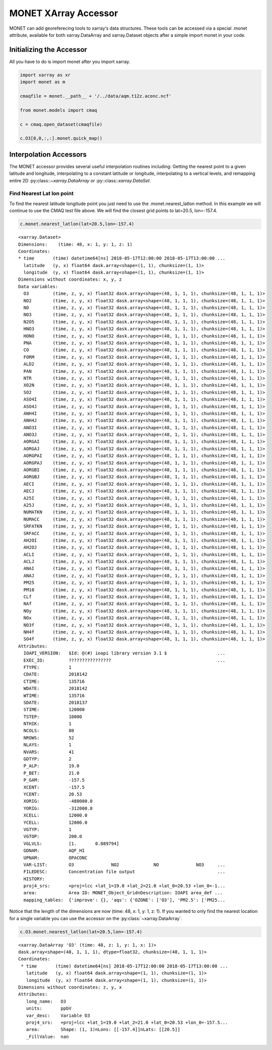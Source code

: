 *********************
MONET XArray Accessor
*********************

MONET can add georeferecing tools to xarray‘s data structures. These tools can be
accessed via a special .monet attribute, available for both xarray.DataArray and
xarray.Dataset objects after a simple import monet in your code.

Initializing the Accessor
--------------------------

All you have to do is import monet after you import xarray.


.. code-block:: python

    import xarray as xr
    import monet as m

    cmaqfile = monet.__path__ + '/../data/aqm.t12z.aconc.ncf'

    from monet.models import cmaq

    c = cmaq.open_dataset(cmaqfile)

    c.O3[0,0,:,:].monet.quick_map()

.. image:: tutorial/CMAQ_hi_volcano_files/o3_example_quickmap.png


Interpolation Accessors
-----------------------

The MONET accessor provides several useful interpolation routines including:
Getting the nearest point to a given latitude and longitude, interpolating to a
constant latitude or longitude, interpolating to a vertical levels, and remapping
entire 2D :py:class::`~xarray.DataArray` or :py::class::`xarray.DataSet`.

Find Nearest Lat lon point
^^^^^^^^^^^^^^^^^^^^^^^^^^

To find the nearest latitude longitude point you just need to use the
.monet.nearest_latlon method. In this example we will continue to use the CMAQ
test file above.  We will find the closest grid points to lat=20.5, lon=-157.4.

.. code-block:: python

    c.monet.nearest_latlon(lat=20.5,lon=-157.4)

.. parsed-literal::

  <xarray.Dataset>
  Dimensions:    (time: 48, x: 1, y: 1, z: 1)
  Coordinates:
  * time       (time) datetime64[ns] 2018-05-17T12:00:00 2018-05-17T13:00:00 ...
    latitude   (y, x) float64 dask.array<shape=(1, 1), chunksize=(1, 1)>
    longitude  (y, x) float64 dask.array<shape=(1, 1), chunksize=(1, 1)>
  Dimensions without coordinates: x, y, z
  Data variables:
    O3         (time, z, y, x) float32 dask.array<shape=(48, 1, 1, 1), chunksize=(48, 1, 1, 1)>
    NO2        (time, z, y, x) float32 dask.array<shape=(48, 1, 1, 1), chunksize=(48, 1, 1, 1)>
    NO         (time, z, y, x) float32 dask.array<shape=(48, 1, 1, 1), chunksize=(48, 1, 1, 1)>
    NO3        (time, z, y, x) float32 dask.array<shape=(48, 1, 1, 1), chunksize=(48, 1, 1, 1)>
    N2O5       (time, z, y, x) float32 dask.array<shape=(48, 1, 1, 1), chunksize=(48, 1, 1, 1)>
    HNO3       (time, z, y, x) float32 dask.array<shape=(48, 1, 1, 1), chunksize=(48, 1, 1, 1)>
    HONO       (time, z, y, x) float32 dask.array<shape=(48, 1, 1, 1), chunksize=(48, 1, 1, 1)>
    PNA        (time, z, y, x) float32 dask.array<shape=(48, 1, 1, 1), chunksize=(48, 1, 1, 1)>
    CO         (time, z, y, x) float32 dask.array<shape=(48, 1, 1, 1), chunksize=(48, 1, 1, 1)>
    FORM       (time, z, y, x) float32 dask.array<shape=(48, 1, 1, 1), chunksize=(48, 1, 1, 1)>
    ALD2       (time, z, y, x) float32 dask.array<shape=(48, 1, 1, 1), chunksize=(48, 1, 1, 1)>
    PAN        (time, z, y, x) float32 dask.array<shape=(48, 1, 1, 1), chunksize=(48, 1, 1, 1)>
    NTR        (time, z, y, x) float32 dask.array<shape=(48, 1, 1, 1), chunksize=(48, 1, 1, 1)>
    XO2N       (time, z, y, x) float32 dask.array<shape=(48, 1, 1, 1), chunksize=(48, 1, 1, 1)>
    SO2        (time, z, y, x) float32 dask.array<shape=(48, 1, 1, 1), chunksize=(48, 1, 1, 1)>
    ASO4I      (time, z, y, x) float32 dask.array<shape=(48, 1, 1, 1), chunksize=(48, 1, 1, 1)>
    ASO4J      (time, z, y, x) float32 dask.array<shape=(48, 1, 1, 1), chunksize=(48, 1, 1, 1)>
    ANH4I      (time, z, y, x) float32 dask.array<shape=(48, 1, 1, 1), chunksize=(48, 1, 1, 1)>
    ANH4J      (time, z, y, x) float32 dask.array<shape=(48, 1, 1, 1), chunksize=(48, 1, 1, 1)>
    ANO3I      (time, z, y, x) float32 dask.array<shape=(48, 1, 1, 1), chunksize=(48, 1, 1, 1)>
    ANO3J      (time, z, y, x) float32 dask.array<shape=(48, 1, 1, 1), chunksize=(48, 1, 1, 1)>
    AORGAI     (time, z, y, x) float32 dask.array<shape=(48, 1, 1, 1), chunksize=(48, 1, 1, 1)>
    AORGAJ     (time, z, y, x) float32 dask.array<shape=(48, 1, 1, 1), chunksize=(48, 1, 1, 1)>
    AORGPAI    (time, z, y, x) float32 dask.array<shape=(48, 1, 1, 1), chunksize=(48, 1, 1, 1)>
    AORGPAJ    (time, z, y, x) float32 dask.array<shape=(48, 1, 1, 1), chunksize=(48, 1, 1, 1)>
    AORGBI     (time, z, y, x) float32 dask.array<shape=(48, 1, 1, 1), chunksize=(48, 1, 1, 1)>
    AORGBJ     (time, z, y, x) float32 dask.array<shape=(48, 1, 1, 1), chunksize=(48, 1, 1, 1)>
    AECI       (time, z, y, x) float32 dask.array<shape=(48, 1, 1, 1), chunksize=(48, 1, 1, 1)>
    AECJ       (time, z, y, x) float32 dask.array<shape=(48, 1, 1, 1), chunksize=(48, 1, 1, 1)>
    A25I       (time, z, y, x) float32 dask.array<shape=(48, 1, 1, 1), chunksize=(48, 1, 1, 1)>
    A25J       (time, z, y, x) float32 dask.array<shape=(48, 1, 1, 1), chunksize=(48, 1, 1, 1)>
    NUMATKN    (time, z, y, x) float32 dask.array<shape=(48, 1, 1, 1), chunksize=(48, 1, 1, 1)>
    NUMACC     (time, z, y, x) float32 dask.array<shape=(48, 1, 1, 1), chunksize=(48, 1, 1, 1)>
    SRFATKN    (time, z, y, x) float32 dask.array<shape=(48, 1, 1, 1), chunksize=(48, 1, 1, 1)>
    SRFACC     (time, z, y, x) float32 dask.array<shape=(48, 1, 1, 1), chunksize=(48, 1, 1, 1)>
    AH2OI      (time, z, y, x) float32 dask.array<shape=(48, 1, 1, 1), chunksize=(48, 1, 1, 1)>
    AH2OJ      (time, z, y, x) float32 dask.array<shape=(48, 1, 1, 1), chunksize=(48, 1, 1, 1)>
    ACLI       (time, z, y, x) float32 dask.array<shape=(48, 1, 1, 1), chunksize=(48, 1, 1, 1)>
    ACLJ       (time, z, y, x) float32 dask.array<shape=(48, 1, 1, 1), chunksize=(48, 1, 1, 1)>
    ANAI       (time, z, y, x) float32 dask.array<shape=(48, 1, 1, 1), chunksize=(48, 1, 1, 1)>
    ANAJ       (time, z, y, x) float32 dask.array<shape=(48, 1, 1, 1), chunksize=(48, 1, 1, 1)>
    PM25       (time, z, y, x) float32 dask.array<shape=(48, 1, 1, 1), chunksize=(48, 1, 1, 1)>
    PM10       (time, z, y, x) float32 dask.array<shape=(48, 1, 1, 1), chunksize=(48, 1, 1, 1)>
    CLf        (time, z, y, x) float32 dask.array<shape=(48, 1, 1, 1), chunksize=(48, 1, 1, 1)>
    NAf        (time, z, y, x) float32 dask.array<shape=(48, 1, 1, 1), chunksize=(48, 1, 1, 1)>
    NOy        (time, z, y, x) float32 dask.array<shape=(48, 1, 1, 1), chunksize=(48, 1, 1, 1)>
    NOx        (time, z, y, x) float32 dask.array<shape=(48, 1, 1, 1), chunksize=(48, 1, 1, 1)>
    NO3f       (time, z, y, x) float32 dask.array<shape=(48, 1, 1, 1), chunksize=(48, 1, 1, 1)>
    NH4f       (time, z, y, x) float32 dask.array<shape=(48, 1, 1, 1), chunksize=(48, 1, 1, 1)>
    SO4f       (time, z, y, x) float32 dask.array<shape=(48, 1, 1, 1), chunksize=(48, 1, 1, 1)>
  Attributes:
    IOAPI_VERSION:   $Id: @(#) ioapi library version 3.1 $                   ...
    EXEC_ID:         ????????????????                                        ...
    FTYPE:           1
    CDATE:           2018142
    CTIME:           135716
    WDATE:           2018142
    WTIME:           135716
    SDATE:           2018137
    STIME:           120000
    TSTEP:           10000
    NTHIK:           1
    NCOLS:           80
    NROWS:           52
    NLAYS:           1
    NVARS:           41
    GDTYP:           2
    P_ALP:           19.0
    P_BET:           21.0
    P_GAM:           -157.5
    XCENT:           -157.5
    YCENT:           20.53
    XORIG:           -480000.0
    YORIG:           -312000.0
    XCELL:           12000.0
    YCELL:           12000.0
    VGTYP:           1
    VGTOP:           200.0
    VGLVLS:          [1.       0.089794]
    GDNAM:           AQF_HI
    UPNAM:           OPACONC
    VAR-LIST:        O3              NO2             NO              NO3     ...
    FILEDESC:        Concentration file output                               ...
    HISTORY:
    proj4_srs:       +proj=lcc +lat_1=19.0 +lat_2=21.0 +lat_0=20.53 +lon_0=-1...
    area:            Area ID: MONET_Object_Grid\nDescription: IOAPI area_def ...
    mapping_tables:  {'improve': {}, 'aqs': {'OZONE': ['O3'], 'PM2.5': ['PM25...

Notice that the length of the dimensions are now (time: 48, x: 1, y: 1, z: 1).
If you wanted to only find the nearest location for a single variable you can
use the accessor on the :py:class:`~xarray.DataArray`.

.. code:: python

    c.O3.monet.nearest_latlon(lat=20.5,lon=-157.4)

.. parsed-literal::

  <xarray.DataArray 'O3' (time: 48, z: 1, y: 1, x: 1)>
  dask.array<shape=(48, 1, 1, 1), dtype=float32, chunksize=(48, 1, 1, 1)>
  Coordinates:
   * time       (time) datetime64[ns] 2018-05-17T12:00:00 2018-05-17T13:00:00 ...
     latitude   (y, x) float64 dask.array<shape=(1, 1), chunksize=(1, 1)>
     longitude  (y, x) float64 dask.array<shape=(1, 1), chunksize=(1, 1)>
  Dimensions without coordinates: z, y, x
  Attributes:
     long_name:   O3
     units:       ppbV
     var_desc:    Variable O3
     proj4_srs:   +proj=lcc +lat_1=19.0 +lat_2=21.0 +lat_0=20.53 +lon_0=-157.5...
     area:        Shape: (1, 1)\nLons: [[-157.4]]\nLats: [[20.5]]
     _FillValue:  nan
